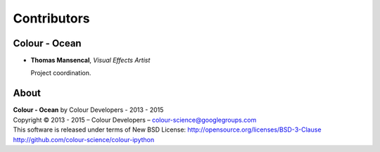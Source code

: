 Contributors
============

Colour - Ocean
--------------

-   **Thomas Mansencal**, *Visual Effects Artist*

    Project coordination.
    
About
-----

| **Colour - Ocean** by Colour Developers - 2013 - 2015
| Copyright © 2013 - 2015 – Colour Developers – `colour-science@googlegroups.com <colour-science@googlegroups.com>`_
| This software is released under terms of New BSD License: http://opensource.org/licenses/BSD-3-Clause
| `http://github.com/colour-science/colour-ipython <http://github.com/colour-science/colour-ipython>`_
